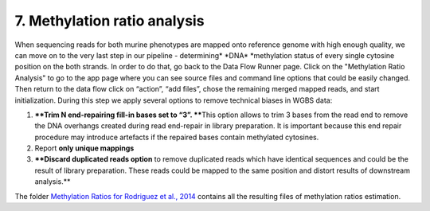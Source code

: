 **7. Methylation ratio analysis**
~~~~~~~~~~~~~~~~~~~~~~~~~~~~~~~~~

When sequencing reads for both murine phenotypes are mapped onto
reference genome with high enough quality, we can move on to the very
last step in our pipeline - determining\ * *\ DNA\ * *\ methylation
status of every single cytosine position on the both strands. In order
to do that, go back to the Data Flow Runner page. Click on the
"Methylation Ratio Analysis" to go to the app page where you can see
source files and command line options that could be easily changed. |DF
methylation analysis| Then return to the data flow click on “action”,
“add files”, chose the remaining merged mapped reads, and start
initialization. During this step we apply several options to remove
technical biases in WGBS data:

#. ****Trim N end-repairing fill-in bases set to “3”. ****\ This option
   allows to trim 3 bases from the read end to remove the DNA overhangs
   created during read end-repair in library preparation. It is
   important because this end repair procedure may introduce artefacts
   if the repaired bases contain methylated cytosines.
#. Report **only unique mappings**
#. ****Discard duplicated reads option** to remove duplicated reads
   which have identical sequences and could be the result of library
   preparation. These reads could be mapped to the same position and
   distort results of downstream analysis.**

The folder `Methylation Ratios for Rodriguez et al.,
2014 <https://platform.genestack.org/endpoint/application/run/genestack/filebrowser?a=GSF968759&action=viewFile>`__
contains all the resulting files of methylation ratios estimation.

.. |DF methylation analysis| image:: https://genestack.com/wp-content/uploads/2015/12/DF-methylation-analysis.png
   :class: size-full wp-image-4208 aligncenter
   :width: 474px
   :height: 838px
   :target: https://genestack.com/wp-content/uploads/2015/12/DF-methylation-analysis.png
